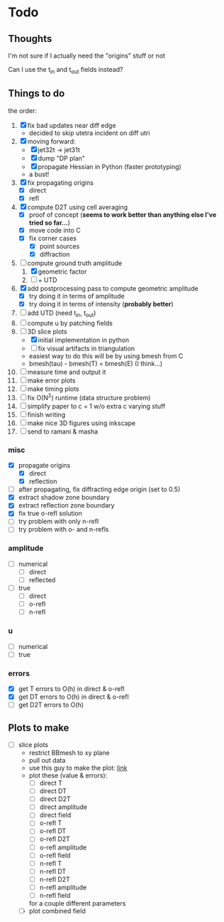 * Todo

** Thoughts

   I'm not sure if I actually need the "origins" stuff or not

   Can I use the t_in and t_out fields instead?

** Things to do

   the order:
   1. [X] fix bad updates near diff edge
      + decided to skip utetra incident on diff utri
   2. [X] moving forward:
      - [X] jet32t -> jet31t
      - [X] dump "DP plan"
      - [X] propagate Hessian in Python (faster prototyping)
      - a bust!
   3. [X] fix propagating origins
      - [X] direct
      - [X] refl
   4. [X] compute D2T using cell averaging
      - [X] proof of concept (*seems to work better than anything else I've tried so far...*)
      - [X] move code into C
      - [X] fix corner cases
        - [X] point sources
        - [X] diffraction
   5. [-] compute ground truth amplitude
      1. [X] geometric factor
      2. [ ] + UTD
   6. [X] add postprocessing pass to compute geometric amplitude
      - [X] try doing it in terms of amplitude
      - [X] try doing it in terms of intensity (*probably better*)
   7. [ ] add UTD (need t_in, t_out)
   8. [ ] compute u by patching fields
   9. [-] 3D slice plots
      - [X] initial implementation in python
      - [ ] fix visual artifacts in triangulation
      - easiest way to do this will be by using bmesh from C
      - bmesh(tau) - bmesh(T) = bmesh(E) (I think...)
   10. [ ] measure time and output it
   11. [ ] make error plots
   12. [ ] make timing plots
   13. [ ] fix O(N^2) runtime (data structure problem)
   14. [ ] simplify paper to c = 1 w/o extra c varying stuff
   15. [ ] finish writing
   16. [ ] make nice 3D figures using inkscape
   17. [ ] send to ramani & masha

*** misc
   - [X] propagate origins
     - [X] direct
     - [X] reflection
   - [ ] after propagating, fix diffracting edge origin (set to 0.5)
   - [X] extract shadow zone boundary
   - [X] extract reflection zone boundary
   - [X] fix true o-refl solution
   - [ ] try problem with only n-refl
   - [ ] try problem with o- and n-refls

*** amplitude
    - [ ] numerical
      - [ ] direct
      - [ ] reflected
    - [ ] true
      - [ ] direct
      - [ ] o-refl
      - [ ] n-refl

*** u
    - [ ] numerical
    - [ ] true

*** errors
   - [X] get T errors to O(h) in direct & o-refl
   - [X] get DT errors to O(h) in direct & o-refl
   - [ ] get D2T errors to O(h)

** Plots to make
   - [ ] slice plots
     + restrict BBmesh to xy plane
     + pull out data
     + use this guy to make the plot: [[https://matplotlib.org/3.1.1/gallery/images_contours_and_fields/tricontour_smooth_user.html#sphx-glr-gallery-images-contours-and-fields-tricontour-smooth-user-py][link]]
     + plot these (value & errors):
       - [ ] direct T
       - [ ] direct DT
       - [ ] direct D2T
       - [ ] direct amplitude
       - [ ] direct field
       - [ ] o-refl T
       - [ ] o-refl DT
       - [ ] o-refl D2T
       - [ ] o-refl amplitude
       - [ ] o-refl field
       - [ ] n-refl T
       - [ ] n-refl DT
       - [ ] n-refl D2T
       - [ ] n-refl amplitude
       - [ ] n-refl field
       for a couple different parameters
     + [ ] plot combined field
